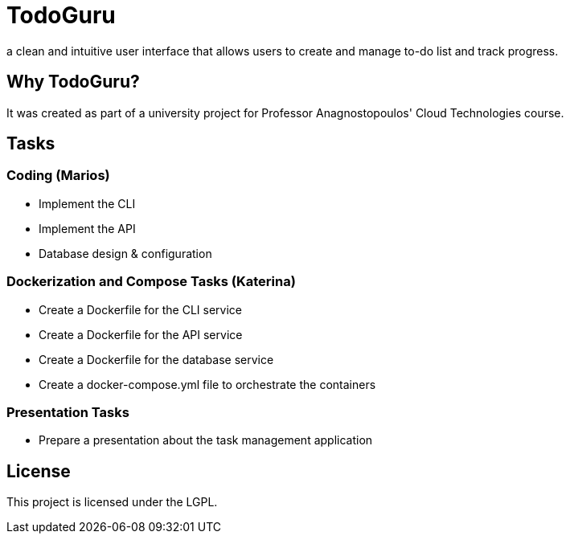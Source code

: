 = TodoGuru
a clean and intuitive user interface that allows users to create and manage to-do list and track progress. 

== Why TodoGuru?
It was created as part of a university project for Professor Anagnostopoulos' Cloud Technologies course. 

== Tasks

=== Coding (Marios)
- Implement the CLI 
- Implement the API 
- Database design & configuration

=== Dockerization and Compose Tasks (Katerina)
- Create a Dockerfile for the CLI service 
- Create a Dockerfile for the API service 
- Create a Dockerfile for the database service 
- Create a docker-compose.yml file to orchestrate the containers 

=== Presentation Tasks
- Prepare a presentation about the task management application

== License
This project is licensed under the LGPL.
